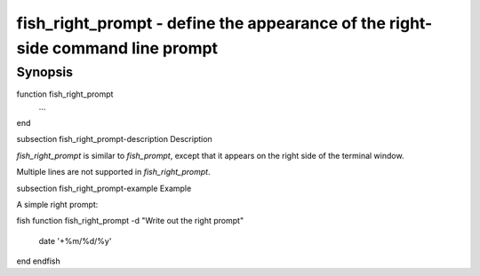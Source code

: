 fish_right_prompt - define the appearance of the right-side command line prompt
==========================================

Synopsis
--------

function fish_right_prompt
    ...
end


\subsection fish_right_prompt-description Description

`fish_right_prompt` is similar to `fish_prompt`, except that it appears on the right side of the terminal window.

Multiple lines are not supported in `fish_right_prompt`.


\subsection fish_right_prompt-example Example

A simple right prompt:

\fish
function fish_right_prompt -d "Write out the right prompt"
    date '+%m/%d/%y'
end
\endfish

